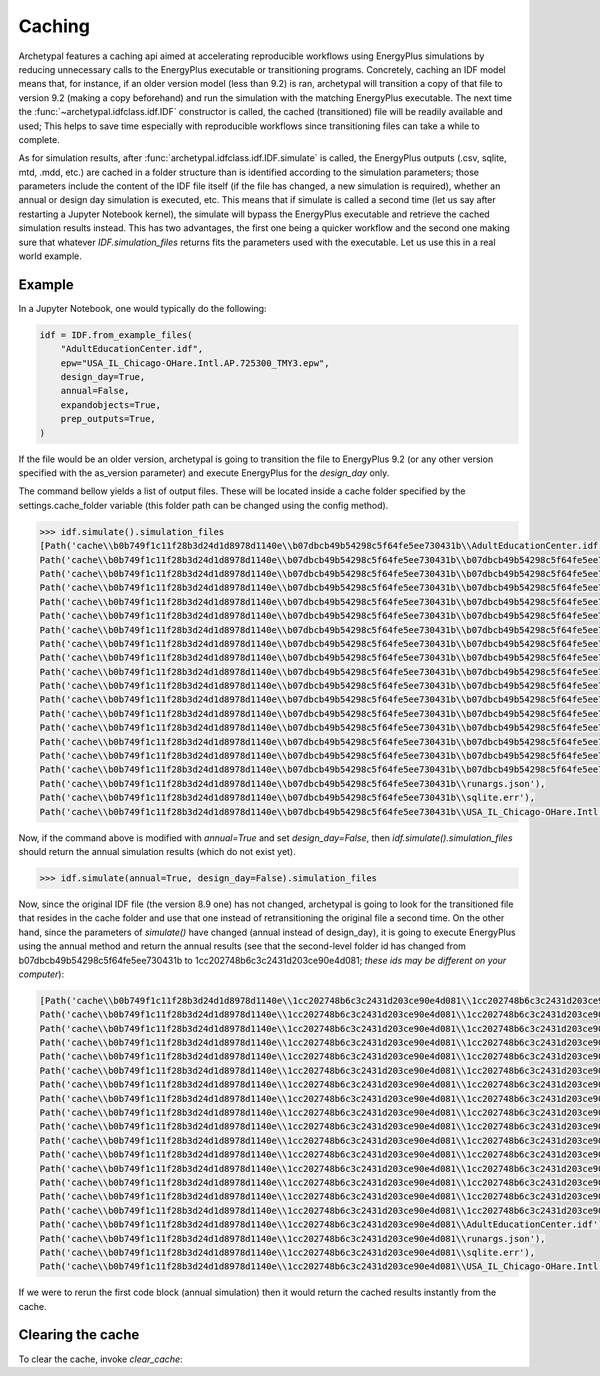 Caching
=======

Archetypal features a caching api aimed at accelerating reproducible workflows using EnergyPlus simulations by reducing
unnecessary calls to the EnergyPlus executable or transitioning programs. Concretely, caching an IDF model means that,
for instance, if an older version model (less than 9.2) is ran, archetypal will transition a copy of that file to
version 9.2 (making a copy beforehand) and run the simulation with the matching EnergyPlus executable. The next time the
:func:`~archetypal.idfclass.idf.IDF` constructor is called, the cached
(transitioned) file will be readily available and used; This helps to save time especially with reproducible workflows
since transitioning files can take a while to complete.

As for simulation results, after :func:`archetypal.idfclass.idf.IDF.simulate` is called, the EnergyPlus outputs (.csv,
sqlite, mtd, .mdd, etc.) are cached in a folder structure than is identified according to the simulation parameters;
those parameters include the content of the IDF file itself (if the file has changed, a new simulation is required),
whether an annual or design day simulation is executed, etc. This means that if simulate is called a second time (let us
say after restarting a Jupyter Notebook kernel), the simulate will bypass the EnergyPlus executable and retrieve the
cached simulation results instead. This has two advantages, the first one being a quicker workflow and the second one
making sure that whatever `IDF.simulation_files` returns fits the parameters used with the executable. Let us use this
in a real world example.

Example
-------

In a Jupyter Notebook, one would typically do the following:

.. code-block:: python

    idf = IDF.from_example_files(
        "AdultEducationCenter.idf",
        epw="USA_IL_Chicago-OHare.Intl.AP.725300_TMY3.epw",
        design_day=True,
        annual=False,
        expandobjects=True,
        prep_outputs=True,
    )

If the file would be an older version, archetypal is going to transition the file to EnergyPlus 9.2 (or any other
version specified with the as_version parameter) and execute EnergyPlus for the `design_day` only.

The command bellow yields a list of output files. These will be located
inside a cache folder specified by the settings.cache_folder variable (this folder path can be changed using the config
method).

.. code-block:: python

    >>> idf.simulate().simulation_files
    [Path('cache\\b0b749f1c11f28b3d24d1d8978d1140e\\b07dbcb49b54298c5f64fe5ee730431b\\AdultEducationCenter.idf'),
    Path('cache\\b0b749f1c11f28b3d24d1d8978d1140e\\b07dbcb49b54298c5f64fe5ee730431b\\b07dbcb49b54298c5f64fe5ee730431bout.audit'),
    Path('cache\\b0b749f1c11f28b3d24d1d8978d1140e\\b07dbcb49b54298c5f64fe5ee730431b\\b07dbcb49b54298c5f64fe5ee730431bout.bnd'),
    Path('cache\\b0b749f1c11f28b3d24d1d8978d1140e\\b07dbcb49b54298c5f64fe5ee730431b\\b07dbcb49b54298c5f64fe5ee730431bout.dxf'),
    Path('cache\\b0b749f1c11f28b3d24d1d8978d1140e\\b07dbcb49b54298c5f64fe5ee730431b\\b07dbcb49b54298c5f64fe5ee730431bout.eio'),
    Path('cache\\b0b749f1c11f28b3d24d1d8978d1140e\\b07dbcb49b54298c5f64fe5ee730431b\\b07dbcb49b54298c5f64fe5ee730431bout.end'),
    Path('cache\\b0b749f1c11f28b3d24d1d8978d1140e\\b07dbcb49b54298c5f64fe5ee730431b\\b07dbcb49b54298c5f64fe5ee730431bout.err'),
    Path('cache\\b0b749f1c11f28b3d24d1d8978d1140e\\b07dbcb49b54298c5f64fe5ee730431b\\b07dbcb49b54298c5f64fe5ee730431bout.eso'),
    Path('cache\\b0b749f1c11f28b3d24d1d8978d1140e\\b07dbcb49b54298c5f64fe5ee730431b\\b07dbcb49b54298c5f64fe5ee730431bout.expidf'),
    Path('cache\\b0b749f1c11f28b3d24d1d8978d1140e\\b07dbcb49b54298c5f64fe5ee730431b\\b07dbcb49b54298c5f64fe5ee730431bout.mdd'),
    Path('cache\\b0b749f1c11f28b3d24d1d8978d1140e\\b07dbcb49b54298c5f64fe5ee730431b\\b07dbcb49b54298c5f64fe5ee730431bout.mtd'),
    Path('cache\\b0b749f1c11f28b3d24d1d8978d1140e\\b07dbcb49b54298c5f64fe5ee730431b\\b07dbcb49b54298c5f64fe5ee730431bout.mtr'),
    Path('cache\\b0b749f1c11f28b3d24d1d8978d1140e\\b07dbcb49b54298c5f64fe5ee730431b\\b07dbcb49b54298c5f64fe5ee730431bout.rdd'),
    Path('cache\\b0b749f1c11f28b3d24d1d8978d1140e\\b07dbcb49b54298c5f64fe5ee730431b\\b07dbcb49b54298c5f64fe5ee730431bout.shd'),
    Path('cache\\b0b749f1c11f28b3d24d1d8978d1140e\\b07dbcb49b54298c5f64fe5ee730431b\\b07dbcb49b54298c5f64fe5ee730431bout.sql'),
    Path('cache\\b0b749f1c11f28b3d24d1d8978d1140e\\b07dbcb49b54298c5f64fe5ee730431b\\b07dbcb49b54298c5f64fe5ee730431btbl.csv'),
    Path('cache\\b0b749f1c11f28b3d24d1d8978d1140e\\b07dbcb49b54298c5f64fe5ee730431b\\b07dbcb49b54298c5f64fe5ee730431btbl.htm'),
    Path('cache\\b0b749f1c11f28b3d24d1d8978d1140e\\b07dbcb49b54298c5f64fe5ee730431b\\runargs.json'),
    Path('cache\\b0b749f1c11f28b3d24d1d8978d1140e\\b07dbcb49b54298c5f64fe5ee730431b\\sqlite.err'),
    Path('cache\\b0b749f1c11f28b3d24d1d8978d1140e\\b07dbcb49b54298c5f64fe5ee730431b\\USA_IL_Chicago-OHare.Intl.AP.725300_TMY3.epw')]]

Now, if the command above is modified with `annual=True` and set `design_day=False`, then `idf.simulate().simulation_files`
should return the annual simulation results (which do not exist yet).

.. code-block:: python

    >>> idf.simulate(annual=True, design_day=False).simulation_files

Now, since the original IDF file (the version 8.9 one) has not changed, archetypal is going to look for the transitioned
file that resides in the cache folder and use that one instead of retransitioning the original file a second time. On
the other hand, since the parameters of `simulate()` have changed (annual instead of design_day), it is going to execute
EnergyPlus using the annual method and return the annual results (see that the second-level folder id has changed from
b07dbcb49b54298c5f64fe5ee730431b to 1cc202748b6c3c2431d203ce90e4d081; *these ids may be different on your computer*):

.. code-block:: python

    [Path('cache\\b0b749f1c11f28b3d24d1d8978d1140e\\1cc202748b6c3c2431d203ce90e4d081\\1cc202748b6c3c2431d203ce90e4d081out.audit'),
    Path('cache\\b0b749f1c11f28b3d24d1d8978d1140e\\1cc202748b6c3c2431d203ce90e4d081\\1cc202748b6c3c2431d203ce90e4d081out.bnd'),
    Path('cache\\b0b749f1c11f28b3d24d1d8978d1140e\\1cc202748b6c3c2431d203ce90e4d081\\1cc202748b6c3c2431d203ce90e4d081out.dxf'),
    Path('cache\\b0b749f1c11f28b3d24d1d8978d1140e\\1cc202748b6c3c2431d203ce90e4d081\\1cc202748b6c3c2431d203ce90e4d081out.eio'),
    Path('cache\\b0b749f1c11f28b3d24d1d8978d1140e\\1cc202748b6c3c2431d203ce90e4d081\\1cc202748b6c3c2431d203ce90e4d081out.end'),
    Path('cache\\b0b749f1c11f28b3d24d1d8978d1140e\\1cc202748b6c3c2431d203ce90e4d081\\1cc202748b6c3c2431d203ce90e4d081out.err'),
    Path('cache\\b0b749f1c11f28b3d24d1d8978d1140e\\1cc202748b6c3c2431d203ce90e4d081\\1cc202748b6c3c2431d203ce90e4d081out.eso'),
    Path('cache\\b0b749f1c11f28b3d24d1d8978d1140e\\1cc202748b6c3c2431d203ce90e4d081\\1cc202748b6c3c2431d203ce90e4d081out.expidf'),
    Path('cache\\b0b749f1c11f28b3d24d1d8978d1140e\\1cc202748b6c3c2431d203ce90e4d081\\1cc202748b6c3c2431d203ce90e4d081out.mdd'),
    Path('cache\\b0b749f1c11f28b3d24d1d8978d1140e\\1cc202748b6c3c2431d203ce90e4d081\\1cc202748b6c3c2431d203ce90e4d081out.mtd'),
    Path('cache\\b0b749f1c11f28b3d24d1d8978d1140e\\1cc202748b6c3c2431d203ce90e4d081\\1cc202748b6c3c2431d203ce90e4d081out.mtr'),
    Path('cache\\b0b749f1c11f28b3d24d1d8978d1140e\\1cc202748b6c3c2431d203ce90e4d081\\1cc202748b6c3c2431d203ce90e4d081out.rdd'),
    Path('cache\\b0b749f1c11f28b3d24d1d8978d1140e\\1cc202748b6c3c2431d203ce90e4d081\\1cc202748b6c3c2431d203ce90e4d081out.shd'),
    Path('cache\\b0b749f1c11f28b3d24d1d8978d1140e\\1cc202748b6c3c2431d203ce90e4d081\\1cc202748b6c3c2431d203ce90e4d081out.sql'),
    Path('cache\\b0b749f1c11f28b3d24d1d8978d1140e\\1cc202748b6c3c2431d203ce90e4d081\\1cc202748b6c3c2431d203ce90e4d081tbl.csv'),
    Path('cache\\b0b749f1c11f28b3d24d1d8978d1140e\\1cc202748b6c3c2431d203ce90e4d081\\1cc202748b6c3c2431d203ce90e4d081tbl.htm'),
    Path('cache\\b0b749f1c11f28b3d24d1d8978d1140e\\1cc202748b6c3c2431d203ce90e4d081\\AdultEducationCenter.idf'),
    Path('cache\\b0b749f1c11f28b3d24d1d8978d1140e\\1cc202748b6c3c2431d203ce90e4d081\\runargs.json'),
    Path('cache\\b0b749f1c11f28b3d24d1d8978d1140e\\1cc202748b6c3c2431d203ce90e4d081\\sqlite.err'),
    Path('cache\\b0b749f1c11f28b3d24d1d8978d1140e\\1cc202748b6c3c2431d203ce90e4d081\\USA_IL_Chicago-OHare.Intl.AP.725300_TMY3.epw')]

If we were to rerun the first code block (annual simulation) then it would return the cached results instantly from
the cache.

Clearing the cache
------------------

To clear the cache, invoke `clear_cache`:

.. code-block:: python
    >>> from archetypal import clear_cache
    >>> clear_cache()
